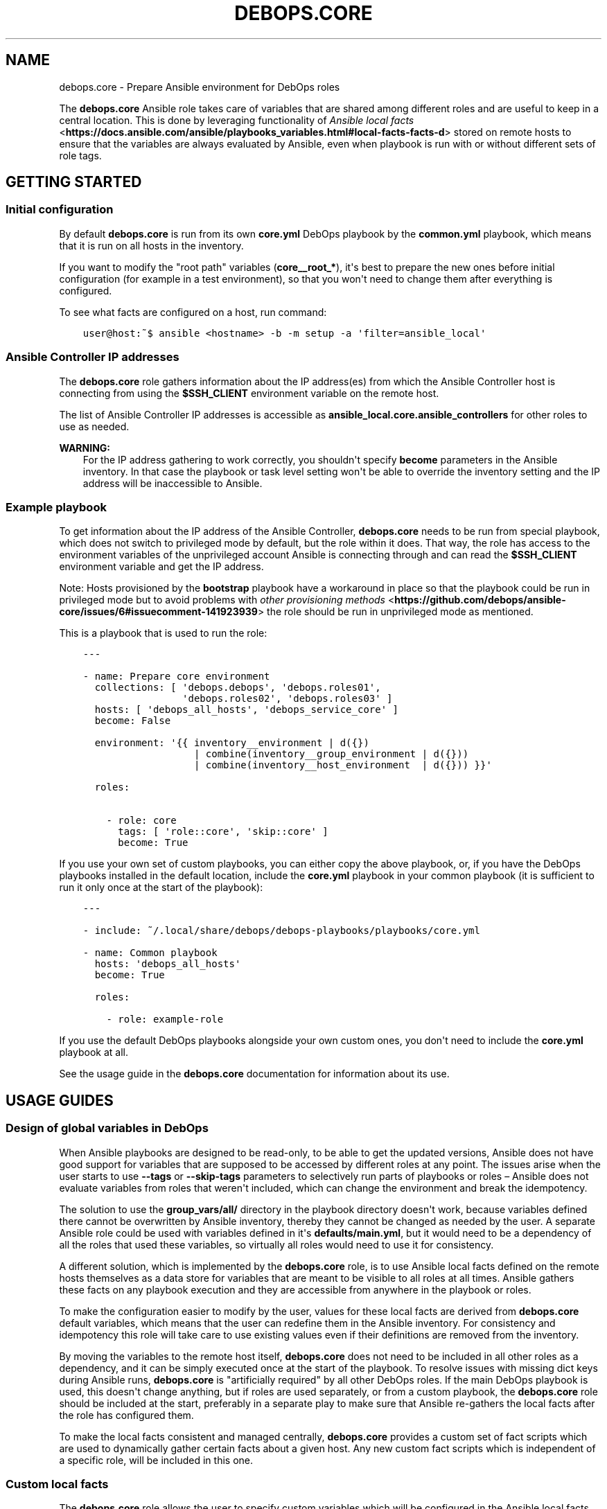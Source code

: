 .\" Man page generated from reStructuredText.
.
.TH "DEBOPS.CORE" "5" "Jun 21, 2020" "v2.0.4" "DebOps"
.SH NAME
debops.core \- Prepare Ansible environment for DebOps roles
.
.nr rst2man-indent-level 0
.
.de1 rstReportMargin
\\$1 \\n[an-margin]
level \\n[rst2man-indent-level]
level margin: \\n[rst2man-indent\\n[rst2man-indent-level]]
-
\\n[rst2man-indent0]
\\n[rst2man-indent1]
\\n[rst2man-indent2]
..
.de1 INDENT
.\" .rstReportMargin pre:
. RS \\$1
. nr rst2man-indent\\n[rst2man-indent-level] \\n[an-margin]
. nr rst2man-indent-level +1
.\" .rstReportMargin post:
..
.de UNINDENT
. RE
.\" indent \\n[an-margin]
.\" old: \\n[rst2man-indent\\n[rst2man-indent-level]]
.nr rst2man-indent-level -1
.\" new: \\n[rst2man-indent\\n[rst2man-indent-level]]
.in \\n[rst2man-indent\\n[rst2man-indent-level]]u
..
.sp
The \fBdebops.core\fP Ansible role takes care of variables that are shared among
different roles and are useful to keep in a central location. This is done by
leveraging functionality of \fI\%Ansible local facts\fP <\fBhttps://docs.ansible.com/ansible/playbooks_variables.html#local-facts-facts-d\fP> stored on remote hosts to
ensure that the variables are always evaluated by Ansible, even when playbook
is run with or without different sets of role tags.
.SH GETTING STARTED
.SS Initial configuration
.sp
By default \fBdebops.core\fP is run from its own \fBcore.yml\fP DebOps playbook by
the \fBcommon.yml\fP playbook, which means that it is run on all hosts in the
inventory.
.sp
If you want to modify the "root path" variables (\fBcore__root_*\fP), it\(aqs best to
prepare the new ones before initial configuration (for example in a test
environment), so that you won\(aqt need to change them after everything is
configured.
.sp
To see what facts are configured on a host, run command:
.INDENT 0.0
.INDENT 3.5
.sp
.nf
.ft C
user@host:~$ ansible <hostname> \-b \-m setup \-a \(aqfilter=ansible_local\(aq
.ft P
.fi
.UNINDENT
.UNINDENT
.SS Ansible Controller IP addresses
.sp
The \fBdebops.core\fP role gathers information about the IP address(es) from which the
Ansible Controller host is connecting from using the \fB$SSH_CLIENT\fP environment
variable on the remote host.
.sp
The list of Ansible Controller IP addresses is accessible as
\fBansible_local.core.ansible_controllers\fP for other roles to use as
needed.
.sp
\fBWARNING:\fP
.INDENT 0.0
.INDENT 3.5
For the IP address gathering to work correctly, you shouldn\(aqt specify
\fBbecome\fP parameters in the Ansible inventory. In that case the playbook or
task level setting won\(aqt be able to override the inventory setting and the
IP address will be inaccessible to Ansible.
.UNINDENT
.UNINDENT
.SS Example playbook
.sp
To get information about the IP address of the Ansible Controller,
\fBdebops.core\fP needs to be run from special playbook, which does not switch to
privileged mode by default, but the role within it does. That way, the role has
access to the environment variables of the unprivileged account Ansible is
connecting through and can read the \fB$SSH_CLIENT\fP environment variable and
get the IP address.
.sp
Note: Hosts provisioned by the \fBbootstrap\fP playbook have a workaround in
place so that the playbook could be run in privileged mode but to avoid
problems with \fI\%other provisioning methods\fP <\fBhttps://github.com/debops/ansible-core/issues/6#issuecomment-141923939\fP>
the role should be run in unprivileged mode as mentioned.
.sp
This is a playbook that is used to run the role:
.INDENT 0.0
.INDENT 3.5
.sp
.nf
.ft C
\-\-\-

\- name: Prepare core environment
  collections: [ \(aqdebops.debops\(aq, \(aqdebops.roles01\(aq,
                 \(aqdebops.roles02\(aq, \(aqdebops.roles03\(aq ]
  hosts: [ \(aqdebops_all_hosts\(aq, \(aqdebops_service_core\(aq ]
  become: False

  environment: \(aq{{ inventory__environment | d({})
                   | combine(inventory__group_environment | d({}))
                   | combine(inventory__host_environment  | d({})) }}\(aq

  roles:

    \- role: core
      tags: [ \(aqrole::core\(aq, \(aqskip::core\(aq ]
      become: True

.ft P
.fi
.UNINDENT
.UNINDENT
.sp
If you use your own set of custom playbooks, you can either copy the above
playbook, or, if you have the DebOps playbooks installed in the default location,
include the \fBcore.yml\fP playbook in your common playbook (it is sufficient to
run it only once at the start of the playbook):
.INDENT 0.0
.INDENT 3.5
.sp
.nf
.ft C
\-\-\-

\- include: ~/.local/share/debops/debops\-playbooks/playbooks/core.yml

\- name: Common playbook
  hosts: \(aqdebops_all_hosts\(aq
  become: True

  roles:

    \- role: example\-role
.ft P
.fi
.UNINDENT
.UNINDENT
.sp
If you use the default DebOps playbooks alongside your own custom ones, you don\(aqt
need to include the \fBcore.yml\fP playbook at all.
.sp
See the usage guide in the \fBdebops.core\fP documentation for information about
its use.
.SH USAGE GUIDES
.SS Design of global variables in DebOps
.sp
When Ansible playbooks are designed to be read\-only, to be able to get the
updated versions, Ansible does not have good support for variables that are
supposed to be accessed by different roles at any point. The issues arise when
the user starts to use \fB\-\-tags\fP or \fB\-\-skip\-tags\fP parameters to selectively run
parts of playbooks or roles – Ansible does not evaluate variables from roles that
weren\(aqt included, which can change the environment and break the idempotency.
.sp
The solution to use the \fBgroup_vars/all/\fP directory in the playbook directory
doesn\(aqt work, because variables defined there cannot be overwritten by Ansible
inventory, thereby they cannot be changed as needed by the user. A separate
Ansible role could be used with variables defined in it\(aqs
\fBdefaults/main.yml\fP, but it would need to be a dependency of all the roles
that used these variables, so virtually all roles would need to use it for
consistency.
.sp
A different solution, which is implemented by the \fBdebops.core\fP role, is to use
Ansible local facts defined on the remote hosts themselves as a data store for
variables that are meant to be visible to all roles at all times. Ansible
gathers these facts on any playbook execution and they are accessible from
anywhere in the playbook or roles.
.sp
To make the configuration easier to modify by the user, values for these local
facts are derived from \fBdebops.core\fP default variables, which means that the user
can redefine them in the Ansible inventory. For consistency and idempotency
this role will take care to use existing values even if their definitions are
removed from the inventory.
.sp
By moving the variables to the remote host itself, \fBdebops.core\fP does not need to
be included in all other roles as a dependency, and it can be simply executed
once at the start of the playbook. To resolve issues with missing dict keys
during Ansible runs, \fBdebops.core\fP is "artificially required" by all other
DebOps roles. If the main DebOps playbook is used, this doesn\(aqt change
anything, but if roles are used separately, or from a custom playbook,
the \fBdebops.core\fP role should be included at the start, preferably in a separate
play to make sure that Ansible re\-gathers the local facts after the role has
configured them.
.sp
To make the local facts consistent and managed centrally, \fBdebops.core\fP
provides a custom set of fact scripts which are used to dynamically gather
certain facts about a given host. Any new custom fact scripts which is
independent of a specific role, will be included in this one.
.SS Custom local facts
.sp
The \fBdebops.core\fP role allows the user to specify custom variables which will be
configured in the Ansible local facts on a given host. Three levels of
variables that can be used:
.INDENT 0.0
.TP
.B \fBcore__facts\fP
Dictionary which should be defined in the \fBinventory/group_vars/all/\fP
group which applies to all hosts in the inventory.
.TP
.B \fBcore__group_facts\fP
Dictionary which should be defined in the \fBinventory/group_vars/*/\fP
group to set variables on specific sets of hosts. Only one group level is
supported.
.TP
.B \fBcore__host_facts\fP
Dictionary which should be defined in \fBinventory/host_vars/*/\fP
for a particular host.
.UNINDENT
.sp
The key specifies the name of a variable in the \fBansible_local.core.*\fP namespace, with
value being it\(aqs value. You can use normal YAML variables as values, even lists
and dictionaries.
.sp
All variables defined in the inventory will be merged in one namespace, more
specific variables overriding the less specific ones (global \-> group \-> host).
.sp
The role takes care to reuse already set local facts even if their definition
has been removed from the inventory, however changes in the inventory will override
local facts. It\(aqs best not to change already defined variables like file and
directory paths, because that might break already configured software if the
involved directories/files are not taken care of.
.sp
Additional variables can be used to manipulate facts defined on remote hosts:
.INDENT 0.0
.TP
.B \fBcore__remove_facts\fP
List of fact names in \fBansible_local.core.*\fP which will be
removed if found.
.TP
.B \fBcore__reset_facts\fP
Boolean. If set to \fBTrue\fP, \fBdebops.core\fP role will ignore facts already
defined on remote hosts and recreate the \fBansible_local.core.*\fP namespace
using only facts defined in Ansible inventory.
.UNINDENT
.SS Examples
.sp
Create a set of custom facts:
.INDENT 0.0
.INDENT 3.5
.sp
.nf
.ft C
core__facts:
  \(aqfact_name\(aq: \(aqfact_value\(aq
  \(aqextra_list\(aq: [ \(aqlist\(aq, \(aqof\(aq, \(aqvalues\(aq ]
  \(aqnested_dict\(aq:
    \(aqsome_key\(aq: \(aqsome_value\(aq
.ft P
.fi
.UNINDENT
.UNINDENT
.sp
When above variables are defined they can be accessed using Jinja variables:
.INDENT 0.0
.INDENT 3.5
.sp
.nf
.ft C
fact_name: \(aq{{ ansible_local.core.fact_name }}\(aq
extra_list: \(aq{{ ansible_local.core.extra_list | join(" ") }}\(aq
nested_dict: \(aq{{ ansible_local.core.nested_dict.some_key }}\(aq
.ft P
.fi
.UNINDENT
.UNINDENT
.sp
Above code will work correctly if \fBdebops.core\fP has been executed previously
on a host. If you want your role to be compatible with installations that don\(aqt
use it, you need to write your variable like this:
.INDENT 0.0
.INDENT 3.5
.sp
.nf
.ft C
var: \(aq{{ ansible_local.core.fact_name
         if (ansible_local|d() and ansible_local.core|d() and
             ansible_local.core.fact_name|d())
         else "fact_value" }}\(aq
.ft P
.fi
.UNINDENT
.UNINDENT
.sp
That way Ansible won\(aqt emit an error about missing dictionary keys at each
level of the \fBansible_local\fP variable namespace.
.SS Custom host tags
.sp
"Host tags" work similar to custom local facts. The difference is that this is
only a single list of items, merged from separate variables on all levels of
the inventory. You can set host tags using the variables:
.INDENT 0.0
.TP
.B \fBcore__tags\fP
Global list of tags, should be defined in \fBinventory/group_vars/all/\fP
.TP
.B \fBcore__group_tags\fP
List of tags for a specific group, should be defined in
\fBinventory/group_vars/*/\fP
.TP
.B \fBcore__host_tags\fP
List of tags for a specific host, should be defined in
\fBinventory/host_vars/*/\fP
.TP
.B \fBcore__static_tags\fP
Any list specified here will override already defined tags.
.UNINDENT
.sp
Tags can be accessed using the \fBansible_local.tags\fP list variable. Other roles
can check if a given item is or is not present in this global list and perform
actions depending on that state.
.SS Examples
.sp
Check if a given value is in the tag list:
.INDENT 0.0
.INDENT 3.5
.sp
.nf
.ft C
\- name: Show debug output
  debug: msg="Test"
  when: ansible_local|d() and ansible_local.tags|d() and
        \(aqvalue\(aq in ansible_local.tags
.ft P
.fi
.UNINDENT
.UNINDENT
.sp
Check if a given value is not in the tag list:
.INDENT 0.0
.INDENT 3.5
.sp
.nf
.ft C
\- name: Show debug output
  debug: msg="Test"
  when: ansible_local|d() and ansible_local.tags|d() and
        \(aqvalue\(aq not in ansible_local.tags
.ft P
.fi
.UNINDENT
.UNINDENT
.sp
You can find a list of host tags in the documentation of various roles which use
them.
.SS System administrator accounts
.sp
Common feature in various services is creation of an administrator account. The
\fBdebops.core\fP role provides two Ansible local facts which can be used by
other roles to make creation of these accounts easier.
.INDENT 0.0
.TP
.B \fBansible_local.core.admin_groups\fP
List of the UNIX system groups which contains system administrator accounts.
.TP
.B \fBansible_local.core.admin_users\fP
List of the UNIX user accounts which are members of the above UNIX groups.
These accounts should be used by the other Ansible roles to create
administrator accounts if none were set by the user through the Ansible
inventory.
.UNINDENT
.sp
You can use the corresponding role default variables to control what admin
accounts are available to other roles.
.SS Examples
.sp
Define list of admin accounts to create in the application:
.INDENT 0.0
.INDENT 3.5
.sp
.nf
.ft C
application__admins: \(aq{{ ansible_local.core.admin_users
                         if (ansible_local|d() and ansible_local.core|d() and
                             ansible_local.core.admin_users|d())
                         else [] }}\(aq
.ft P
.fi
.UNINDENT
.UNINDENT
.SS Root directory paths
.sp
Playbooks and roles that install custom software can use different paths for
various types of files: binaries, static data, variable data, and so on. These
paths are commonly shared among various software on a UNIX\-like operating
system. Because switching the paths on many roles at once can become tedious,
the "root path" variables exist to define common directories that can be used by
roles. Using these, you can easily change where the various application files
are stored, without the need to modify the roles themselves.
.sp
It is advisable to set the root paths once and not change them through the
lifetime of a given host, due to the fact that these variables are internal
Ansible variables, and not "live" application variables – if you change them
after the system is configured, and reconfigure it using Ansible with new
information, some files might need to be moved to the new location manually
(for example compiled binaries or generated data), otherwise applications might
not find these files in the new location.
.sp
You can specify various root paths using the \fBcore__root_*\fP variables found in
the \fBdefaults/main.yml\fP\&. They are accessible in the roles and playbooks in
the \fBansible_local.root.*\fP variable namespace.
.SS Examples
.sp
Create an user account with home directory using root paths assuming that the
\fBdebops.core\fP role has been run on the host previously:
.INDENT 0.0
.INDENT 3.5
.sp
.nf
.ft C
\- name: Create new user
  user:
    name: \(aq{{ username }}\(aq
    state: \(aqpresent\(aq
    home: \(aq{{ ansible_local.root.home + "/" + username }}\(aq
.ft P
.fi
.UNINDENT
.UNINDENT
.sp
If you want to support the case without the \fBdebops.core\fP role present, you
can do it like this:
.INDENT 0.0
.INDENT 3.5
.sp
.nf
.ft C
\- name: Create new user
  user:
    name: \(aq{{ username }}\(aq
    state: \(aqpresent\(aq
    home: \(aq{{ (ansible_local.root.home
               if (ansible_local|d() and ansible_local.root|d() and
                   ansible_local.root.home|d())
               else "/home") + "/" + username }}\(aq
.ft P
.fi
.UNINDENT
.UNINDENT
.sp
This will allow you to set the path for common home directories in one location
and reuse it through your infrastructure.
.SS Custom distribution and release facts
.sp
Ansible sometimes detects the installed OS distribution and release
incorrectly. For example, current Debian Testing release is not detected at
all, and the \fBansible_distribution_release\fP variable is set to \fBNA\fP which,
if used in the roles, can break a lot of existing configuration.
.sp
The \fBdebops.core\fP role provides alternative set of the
\fBansible_distribution\fP and \fBansible_distribution_release\fP variables through
Ansible local facts, accessible as \fBansible_local.core.distribution\fP and
\fBansible_local.core.distribution_release\fP\&. They use the original Ansible
facts if they are not \fBNA\fP and refer to the \fBansible_lsb\fP otherwise; they
can also be overridden through Ansible inventory. By using these local facts in
your roles, you can have a centralized place to control these facts if
necessary.
.SS Examples
.sp
In your role default variables, create separate variables that hold the
information about current distribution and release:
.INDENT 0.0
.INDENT 3.5
.sp
.nf
.ft C
application__distribution: \(aq{{ ansible_local.core.distribution
                               if (ansible_local|d() and ansible_local.core|d() and
                                   ansible_local.core.distribution|d())
                               else ansible_distribution }}\(aq

application__distribution_release: \(aq{{ ansible_local.core.distribution_release
                                       if (ansible_local|d() and ansible_local.core|d() and
                                           ansible_local.core.distribution_release|d())
                                       else ansible_distribution_release }}\(aq
.ft P
.fi
.UNINDENT
.UNINDENT
.SS Global unsafe writes
.sp
Many Ansible modules related to file operations support the \fBunsafe_writes\fP
parameter to allow operations that might be dangerous or destructive in certain
conditions, but allow Ansible to work in specific environments, like
bind\-mounted files or directories. The \fBcore__unsafe_writes\fP default
variable allows to activate this mode per\-host using Ansible inventory, for all
roles that implement it.
.sp
To have an effect, roles that depend on the unsafe writes to function, should
use the parameter in relevant tasks, like this:
.INDENT 0.0
.INDENT 3.5
.sp
.nf
.ft C
\- name: Generate configuration file
  template:
    src: \(aqetc/application.conf.j2\(aq
    dest: \(aq/etc/application.conf\(aq
    owner: \(aqroot\(aq
    group: \(aqroot\(aq
    mode: \(aq0644\(aq
    unsafe_writes: \(aq{{ True if (core__unsafe_writes|d(True if (ansible_local|d() and ansible_local.core|d()
                       and ansible_local.core.unsafe_writes|d() | bool) else False) | bool) else omit }}\(aq
.ft P
.fi
.UNINDENT
.UNINDENT
.sp
Note that the way \fBcore__unsafe_writes\fP is checked and takes precedence
even from the context of another role is not otherwise done in DebOps.
This was done in this case to allow to only enable
\fBcore__unsafe_writes\fP when necessary without the need to run the
\fBdebops.core\fP role first and ensuring that it’s facts are made persistent as well.
.SS List of current POSIX capabilities
.sp
\fI\%POSIX Capabilities\fP <\fBhttp://www.linuxjournal.com/magazine/making-root-unprivileged\fP> are a way to
control access to system files and resources by a particular process, for
example the ability to create or remove network interfaces, control the
\fBnetfilter\fP firewall, mount filesystems, and so on.
.sp
On regular Linux hosts, capabilities are usually not set or very broad and don\(aqt
hinder Ansible at all. This changes in more controlled environments, like Linux
Containers, Docker containers or similar environments. In there, a local
\fBroot\fP account can be blocked by a host system from accessing the network
stack or mounting filesystems, in which case Ansible usually returns an error.
.sp
To avoid this issue, \fBdebops.core\fP provides a Bash script which gathers
a list of currently present POSIX capabilities and presents them as Ansible
facts. Using these, playbooks and roles can check if a particular capability is
present and avoid execution of a set of tasks if they cannot be performed
safely.
.sp
The list of POSIX capabilities is available in the \fBansible_local.cap12s.list\fP
variable. To check if POSIX capabilities are enabled at all (the list is
unreliable for this check), you can use the \fBansible_local.cap12s.enabled\fP
boolean variable.
.SS Examples
.sp
Reconfigure the firewall if the system capabilities allow it:
.INDENT 0.0
.INDENT 3.5
.sp
.nf
.ft C
\- name: Configure the firewall
  service:
    name: \(aqferm\(aq
    state: \(aqrestarted\(aq
  when: (ansible_local|d() and ansible_local.cap12s|d() and
         (not ansible_local.cap12s.enabled | bool or
         (ansible_local.cap12s.enabled | bool and
          \(aqcap_net_admin\(aq in ansible_local.cap12s.list)))
.ft P
.fi
.UNINDENT
.UNINDENT
.SH AUTHOR
Maciej Delmanowski
.SH COPYRIGHT
2014-2020, Maciej Delmanowski, Nick Janetakis, Robin Schneider and others
.\" Generated by docutils manpage writer.
.
